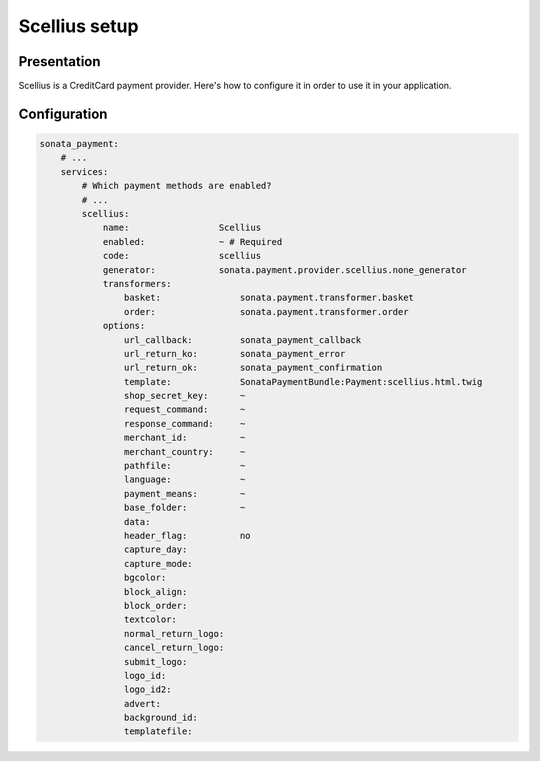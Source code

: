 .. index::
    pair: Payment; Scellius

==============
Scellius setup
==============

Presentation
============

Scellius is a CreditCard payment provider. Here's how to configure it in order to use it in your application.

Configuration
=============

.. code-block:: yaml

    sonata_payment:
        # ...
        services:
            # Which payment methods are enabled?
            # ...
            scellius:
                name:                 Scellius
                enabled:              ~ # Required
                code:                 scellius
                generator:            sonata.payment.provider.scellius.none_generator
                transformers:
                    basket:               sonata.payment.transformer.basket
                    order:                sonata.payment.transformer.order
                options:
                    url_callback:         sonata_payment_callback
                    url_return_ko:        sonata_payment_error
                    url_return_ok:        sonata_payment_confirmation
                    template:             SonataPaymentBundle:Payment:scellius.html.twig
                    shop_secret_key:      ~
                    request_command:      ~
                    response_command:     ~
                    merchant_id:          ~
                    merchant_country:     ~
                    pathfile:             ~
                    language:             ~
                    payment_means:        ~
                    base_folder:          ~
                    data:
                    header_flag:          no
                    capture_day:
                    capture_mode:
                    bgcolor:
                    block_align:
                    block_order:
                    textcolor:
                    normal_return_logo:
                    cancel_return_logo:
                    submit_logo:
                    logo_id:
                    logo_id2:
                    advert:
                    background_id:
                    templatefile:
